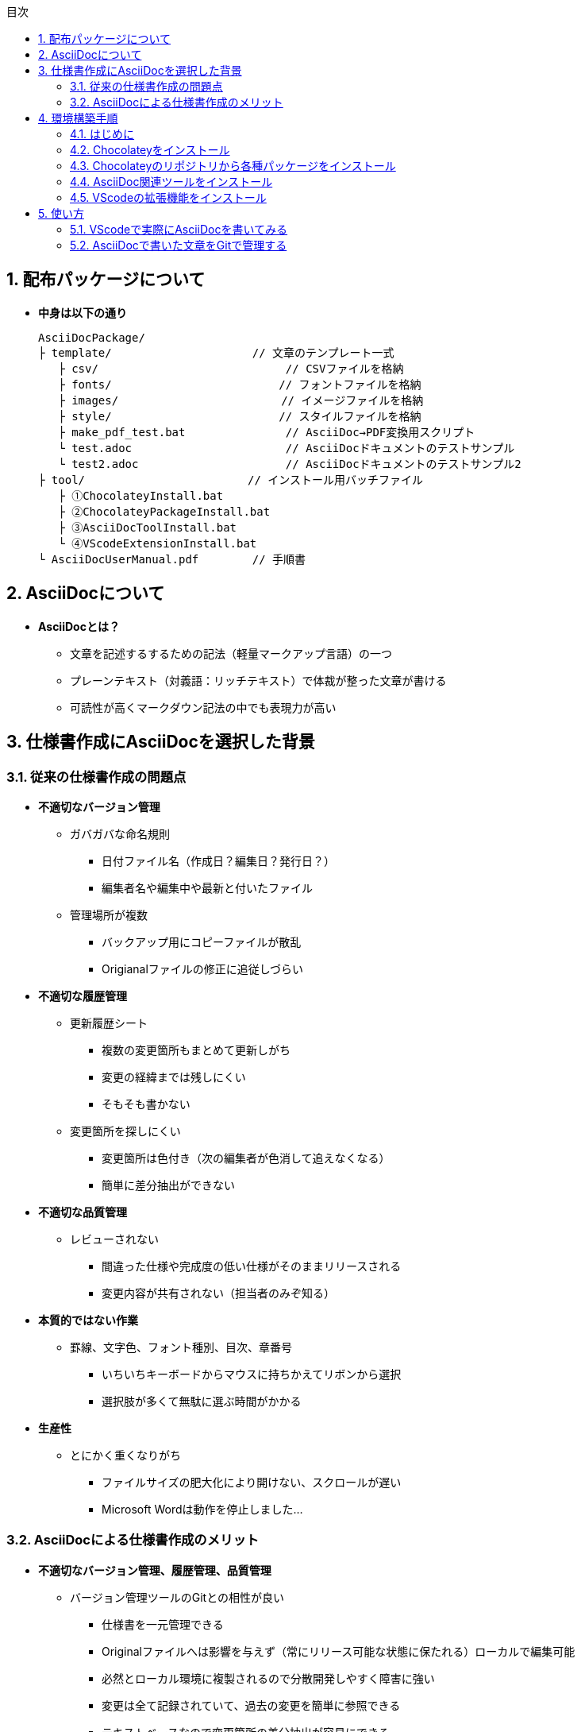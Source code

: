 //////////////////////////////////////////////////////////////////////
// 文章の設定（Attribute）
//////////////////////////////////////////////////////////////////////

//ドキュメント種類
:doctype: book
//ドキュメント言語
:lang: ja
//目次生成
:toc:
//目次生成階層数
:toclevels: 2
//目次タイトル
:toc-title: 目次
//章番号生成
:sectnums:
//PDF化時の章タイトル
:chapter-label:
//シンタックスハイライト
:source-highlighter: coderay
//アイコンフォント
:icons: font
//UIマクロ
:experimental:
//HTML化時の画像のdata-uri要素化
:data-uri:
//画像ファイル格納先
:imagesdir: ./images
//HTML化時のスタイルファイル格納先
:stylesdir: ./style
//HTML化時のスタイルファイル
:stylesheet: asciidoctor-default.css
//PDF化時のスタイルファイル
:pdf-style: ./style/public_style.yml
//PDF化時のフォントファイル格納先
:pdf-fontsdir: ./fonts

//////////////////////////////////////////////////////////////////////
// 表紙
//////////////////////////////////////////////////////////////////////

//ドキュメントタイトル、表紙に入る
ifdef::env-user[]
= AsciiDoc ユーザーマニュアル
endif::[]
ifdef::env-admin[]
= AsciiDoc ユーザーマニュアル（詳細版）
endif::[]
//ドキュメントタイトル、ヘッダーに入る
ifdef::env-user[]
:docname: AsciiDoc ユーザーマニュアル
endif::[]
ifdef::env-admin[]
:docname: AsciiDoc ユーザーマニュアル（詳細版）
endif::[]
//著者
:author:
//改定番号
:revnumber: K0.1
//改定日
:revdate: 2019/08/24
//改定番号のラベル
:version-label:
//ロゴ画像
//:title-logo-image:
//表紙背景画像 
//:title-page-background-image:

//////////////////////////////////////////////////////////////////////
// 本文
//////////////////////////////////////////////////////////////////////




== 配布パッケージについて


* *中身は以下の通り*
+
----
AsciiDocPackage/
├ template/                     // 文章のテンプレート一式
   ├ csv/                            // CSVファイルを格納
   ├ fonts/                　　　    // フォントファイルを格納
   ├ images/               　　      // イメージファイルを格納
   ├ style/                　　    　// スタイルファイルを格納
   ├ make_pdf_test.bat               // AsciiDoc→PDF変換用スクリプト
   └ test.adoc                       // AsciiDocドキュメントのテストサンプル
   └ test2.adoc                      // AsciiDocドキュメントのテストサンプル2
├ tool/                    　　 // インストール用バッチファイル
   ├ ①ChocolateyInstall.bat
   ├ ②ChocolateyPackageInstall.bat
   ├ ③AsciiDocToolInstall.bat
   └ ④VScodeExtensionInstall.bat
└ AsciiDocUserManual.pdf        // 手順書
----






== AsciiDocについて


* *AsciiDocとは？*
** 文章を記述するするための記法（軽量マークアップ言語）の一つ
** プレーンテキスト（対義語：リッチテキスト）で体裁が整った文章が書ける
** 可読性が高くマークダウン記法の中でも表現力が高い



== 仕様書作成にAsciiDocを選択した背景


=== 従来の仕様書作成の問題点
* *不適切なバージョン管理*
** ガバガバな命名規則
*** 日付ファイル名（作成日？編集日？発行日？）
*** 編集者名や編集中や最新と付いたファイル
** 管理場所が複数
*** バックアップ用にコピーファイルが散乱
*** Origianalファイルの修正に追従しづらい
* *不適切な履歴管理*
** 更新履歴シート
*** 複数の変更箇所もまとめて更新しがち
*** 変更の経緯までは残しにくい
*** そもそも書かない
** 変更箇所を探しにくい
*** 変更箇所は色付き（次の編集者が色消して追えなくなる）
*** 簡単に差分抽出ができない
* *不適切な品質管理*
** レビューされない
*** 間違った仕様や完成度の低い仕様がそのままリリースされる
*** 変更内容が共有されない（担当者のみぞ知る）
* *本質的ではない作業*
** 罫線、文字色、フォント種別、目次、章番号
*** いちいちキーボードからマウスに持ちかえてリボンから選択
*** 選択肢が多くて無駄に選ぶ時間がかかる
* *生産性*
** とにかく重くなりがち
*** ファイルサイズの肥大化により開けない、スクロールが遅い
*** Microsoft Wordは動作を停止しました...


<<<
=== AsciiDocによる仕様書作成のメリット
* *不適切なバージョン管理、履歴管理、品質管理*
** バージョン管理ツールのGitとの相性が良い
*** 仕様書を一元管理できる
*** Originalファイルへは影響を与えず（常にリリース可能な状態に保たれる）ローカルで編集可能
*** 必然とローカル環境に複製されるので分散開発しやすく障害に強い
*** 変更は全て記録されていて、過去の変更を簡単に参照できる
*** テキストベースなので変更箇所の差分抽出が容易にできる
*** プルリクエストによりメンバーに周知とレビューを兼ねられる
* *本質的ではない作業、生産性*
** AsciiDocが解決！
*** 煩わしいマウス操作は不要で全てテキストベースで作業が行える（文章構造の明示や装飾、テーブル記法まで）
*** 記法が少ないことで良い意味で制限がかかり、担当者差が出にくくドキュメントに統一感が出る
*** 編集するツールに限定されない（書くだけならエディタは何でもよい）
*** テキストそのままでも可読性の高いドキュメントになるため必然的に簡潔な内容になりレビューしやすい
*** 対応アプリの拡張機能で簡単にプレビュー環境をつくれて快適に読み書きできる
*** シーケンス図などをPlantUMLでテキストベースで書いて埋め込み可能
*** 外部ファイルのインクルードも可能
*** コードのコメントアウトが可能（可読性は保ちつつ、変更の経緯や設計根拠も残しやすい）
*** 展開用にHTML化やPDF化なども可能
*** テキストベースなのでとにかく軽い！






== 環境構築手順

=== はじめに

本書では、AsciiDocのテキストエディタとして Visual Studio Code を利用することとします。 +
また、Gitを視覚的に操作できるSourceTreeを利用して、AsciiDocドキュメントのバージョン管理を行います。


以下の環境で動作を確認しています。

* Windows 10 Home (64bit)
* .NET Framework 4.0以上（※Windows 7 環境の場合、標準搭載は 3.5.1 のためVerUpが必要です）
* Chocolatey 0.10.15
** ruby 2.6.3.1
*** asciidoctor 2.0.10
*** asciidoctor-pdf 1.5.0.beta.3
*** asciidoctor-pdf-cjk 0.1.3
*** asciidoctor-diagram 1.5.18
*** coderay 1.1.2
** Graphviz 2.38.0.20190211
** jdk8 8.0.221
** Maven 3.6.1.20190711
** Visual Studio Code 1.38.1
*** AsciiDoc 2.7.6
*** Japanese Language Pack for Visual Studio Code 1.37.5
*** PlantUML 2.12.1
** SourceTree 3.1.3





<<<
:sectnums:
=== Chocolateyをインストール

:sectnums!:
==== 実施手順
. 以下のバッチファイルをダブルクリックで実行する
+
----
①ChocolateyInstall.bat
----
. ユーザーアカウント制御の許可のポップアップが出るので `はい` をクリック
. コマンドプロンプトが表示されて処理が進むので自動的に閉じたら完了





==== 実施内容（覚え書き）
* コマンドプロンプト（管理者権限）で以下を実行している
+
----
@"%SystemRoot%\System32\WindowsPowerShell\v1.0\powershell.exe" -NoProfile -InputFormat None -ExecutionPolicy Bypass -Command "iex ((New-Object System.Net.WebClient).DownloadString('https://chocolatey.org/install.ps1'))" && SET "PATH=%PATH%;%ALLUSERSPROFILE%\chocolatey\bin"
----
+
[NOTE]
====
公式サイト +
https://chocolatey.org/install#installing-chocolatey +

インストール手順解説（日本語） +
https://qiita.com/konta220/items/95b40b4647a737cb51aa
====



===== [black]#Chocolateyとは？#
* Windows上で動作するソフトウェアをコマンドラインでパッケージ管理可能なツール



===== [black]#メリット#
* Chocolateyのリポジトリに登録されているパッケージを**一発でインストール**できる
* Chocolateyでインストールしたソフトは**一括でアップデート**できる









<<<
:sectnums:
=== Chocolateyのリポジトリから各種パッケージをインストール


:sectnums!:
==== 実施手順

. 以下のバッチファイルをダブルクリックで実行する
+
----
②ChocolateyPackageInstall.bat
----

. ユーザーアカウント制御の許可のポップアップが出るので `はい` をクリック

. コマンドプロンプトが表示されて処理が進むのでしばらく待つ

. 下記画面が表示されたら `ライセンスに同意します` にチェックを入れて `次へ` をクリック +
+
image::Sourcetree02.png[width="300",align="left"]

. `Atlassianアカウント` を選択して `次へ` をクリック +
+
image::Sourcetree03.png[width="300",align="left"]

. `Enter email` にメールアドレスを入力して `Continue` をクリック +
+
image::Sourcetree04.png[width="200",align="left"]

. 続けて、 `Enter full name` にニックネーム、 `Create password` にパスワードを求められるので入力して、 `Sign up` をクリック（※既にアカウントを持っている場合は通常のサインインを行う） +
+
image::Sourcetree05.png[width="200",align="left"]

. reCAPTCHAの画像認証の指示に従って選択を行い、 `確認` をクリック +
+
image::Sourcetree06.png[width="200",align="left"]

. 認証に成功すれば登録完了画面に遷移するので、 `次へ` をクリック +
+
image::Sourcetree07.png[width="300",align="left"]

. ツールのインストール画面に遷移するので `Git` にだけチェックを入れて、 `次へ` をクリック（※既にGitをインストール済みの場合はそのまま `次へ` をクリック） +
+
image::Sourcetree08.png[width="300",align="left"]

. `SSHキーを読み込みますか？` が表示されたら `いいえ` をクリック +
+
image::Sourcetree09.png[width="300",align="left"]

. Sourcetreeが自動的に立ち上がったのが確認できたらアプリを一旦閉じる +
+
image::Sourcetree10.png[width="300",align="left"]

. コマンドプロンプトの画面内にて、Atlassianアカウントを作成完了したか聞かれるので、 +
完了していたら `y` 、完了していなければ `n` を入力して kbd:[Enter] を押す +
`y` の場合 ： コマンドプロンプトが表示されて処理が進むので自動的に閉じたら完了 +
`n` の場合 ： 再度、kbd:[Enter] を押すとコマンドプロンプトが閉じる +







==== 実施内容（覚え書き）

* コマンドプロンプト（管理者権限）で以下を実行している
+
----
cinst ruby -y //<1>
cinst graphviz -y //<2>
cinst jdk8 -y //<3>
cinst maven -y //<4>
cinst vscode -y //<5>
cinst sourcetree --version 2.5.5 -y //<6>
----
<1> Ruby （AsciiDoc関連ツールを利用するのに必要）
<2> Graphviz （PlantUMLのレンダリングライブラリとして必要）
<3> Java （PlantUMLの動作環境として必要）
<4> Maven （Javaのプロジェクト管理ツールでPlantUMLの爆速プレビューに必要）
<5> Visual Studio Code （AsciiDocをプレビュー可能なテキストエディタ）
<6> SourceTree （GitのGUIツール）

* Atlassianアカウントを作成してSourceTreeのサインインに成功したら +
コマンドプロンプト（管理者権限）で以下を実行しアップデートする
+
----
choco upgrade all -y
----
+
[NOTE]
====
初めから最新verをインストールしないのはBitbucketに登録せずに利用するため +
https://hepokon365.hatenablog.com/entry/2019/03/25/222814
====











<<<
:sectnums:
=== AsciiDoc関連ツールをインストール


:sectnums!:
==== 実施手順
. 以下のバッチファイルをダブルクリックで実行する
+
----
③AsciiDocToolInstall.bat
----

. コマンドプロンプトが表示されて処理が進むので自動的に閉じたら完了





==== 実施内容（覚え書き）

* コマンドプロンプトで以下を実行している
+
----
gem install asciidoctor //<1>
gem install --pre asciidoctor-pdf //<2>
gem install asciidoctor-pdf-cjk //<3>
gem install asciidoctor-diagram //<4>
gem install coderay //<5>
----
<1> AsciiDoc→HTMLに変換用
<2> AsciiDoc→PDFに変換用
<3> PDF変換のレイアウト崩れ対応用
<4> PlantUML等の図の記述および出力用
<5> コードのシンタックスハイライト用

* 社内のネットワークから実施する場合はgemにproxyを指定する
+
----
gem install xxxx -p proxy http://アドレス:ポート
----
+
[NOTE]
====
proxyの確認手順 +
https://pasokatu.hateblo.jp/entry/2017/07/04/111147
====










<<<
:sectnums:
=== VScodeの拡張機能をインストール

:sectnums!:
==== 実施手順
. 以下のバッチファイルをダブルクリックで実行する
+
----
④VScodeExtensionInstall.bat
----

. コマンドプロンプトが表示されて処理が進むので自動的に閉じたら完了





==== 実施内容（覚え書き）
* コマンドプロンプトで以下を実行している
+
----
code --install-extension joaompinto.asciidoctor-vscode ^ //<1>
code --install-extension MS-CEINTL.vscode-language-pack-ja ^ //<2>
code --install-extension jebbs.plantuml ^ //<3>
----
<1> ASciiDocのプレビュー用
<2> 日本語表示用
<3> PlantUMLの爆速プレビュー用
+
[NOTE]
====
[表示]→[拡張機能]から検索してインストール or コマンドラインからインストール +
https://qiita.com/Kosen-amai/items/03632dee2e1694652f06 +
====










:sectnums:
== 使い方

=== VScodeで実際にAsciiDocを書いてみる
ここでは、テストサンプルでプレビューやPDFへの変換を行い、正しく環境構築ができたことを確認します。 +
テストサンプルの内容は、AsciiDocの文法紹介も兼ねているので参考にしてください。





:sectnums!:
==== 作業ディレクトリを作成する
配布パッケージ内のtemplateフォルダ一式をローカルPCの任意の場所にコピーして使います。 +
このフォルダ一式が文章のテンプレートとなります。 +




==== 作業ディレクトリの作成方法（覚え書き）
* 文章作成のための作業ディレクトリを用意
+
----
├ template/                     // 文章のテンプレート一式
   ├ csv/                            // CSVファイルを格納
   ├ fonts/                　　　    // フォントファイルを格納
   ├ images/               　　      // イメージファイルを格納
   └ style/                　　    　// スタイルファイルを格納
----





* HTMLのスタイルファイルを用意 +
asciidoctorの配布ファイルがWindowsの場合は以下にあるのでコピペして利用
+
----
// ruby2.6でasciidoctorのverが2.0.10の場合
C:\tools\ruby26\lib\ruby\gems\2.6.0\gems\asciidoctor-2.0.10\data\stylesheets\asciidoctor-default.css
----






* PDFのスタイルファイルを用意 +
asciidoctor-pdfの配布ファイルがWindowsの場合は以下にあるのでコピペして利用
+
----
// ruby2.6でasciidoctor-pdfのverが1.5.0.beta.2の場合
C:\tools\ruby26\lib\ruby\gems\2.6.0\gems\asciidoctor-pdf-1.5.0.beta.2\data\themes\default-theme.yml
----
+
[NOTE]
====
デフォルトのスタイルファイル +
css ：そのままでも十分使えそう +
yaml：いまいちなのでHTML化時のスタイルに寄せた設定に修正してみた（public_style.ymlとして利用） +

公式サイト +
https://github.com/asciidoctor/asciidoctor-pdf/blob/master/docs/theming-guide.adoc +

色表現 +
https://www.lab-nemoto.jp/www/leaflet_edu/ColorMaker.html +

PDF化時に文字の色が変わるようにする +
https://blog.siwa32.com/asciidoctor_pdf_color/ +
→「2.2 asciidoctor-pdfのソースを修正する」
====






* フォントファイルを用意 +
asciidoctor-pdfの配布ファイルがWindowsの場合は以下にあるのでコピペして利用
+
----
// ruby2.6でasciidoctor-pdfのverが1.5.0.beta.2の場合
C:\tools\ruby26\lib\ruby\gems\2.6.0\gems\asciidoctor-pdf-1.5.0.beta.2\data\fonts\*.ttf
----
+
[NOTE]
====
カスタマイズ参考サイト +
https://ryuta46.com/267 +
https://qiita.com/kuboaki/items/67774c5ebd41467b83e2 +
====





* ドキュメントファイルを用意 +
適当にメモ帳で以下の設定で作成する
+
----
拡張子 : .adoc
文字コード : UTF-8
----





* 格納後の作業フォルダ内はこんな感じになる +
+
----
├ template/
   ├ csv/
   ├ fonts/
      ├ *.ttf
      └ ...
   ├ images/
   └ style/
      ├ asciidoctor-default.css
      ├ default-theme.yml
      └ public_style.yml
   └ *.adoc
----











==== VScode を起動する
AsciiDocで書くためのテキストエディタとして使用します。 +
Windowsのスタートメニューから `Visual Studio Code` （以下、VScodeとする）を検索して起動します。 +







==== テストサンプルを開く
[ファイル]→[ファイルを開く]から `template` フォルダ内の `test.adoc` ファイルを開きます。 +








==== テストサンプルをプレビューする



===== [black]#asciidoctorの設定を変更する#
VScode上でプレビュー表示を行うための設定を行います。 +
[ファイル]→[基本設定]→[設定]から `asciidoctor` を検索し、以下の設定を行います。
----
asciidoctor_command : asciidoctor -n -r asciidoctor-diagram -o-
asciidoctorpdf_command : asciidoctor-pdf -n -r asciidoctor-diagram -r asciidoctor-pdf-cjk -o-
use_asciidoctor_js  : false(チェックを外す)
----

image::VScodeSetting.png[]




===== [black]#プレビューを行う#
ショートカット kbd:[Ctrl+K] → kbd:[V] で画面右側にプレビューが表示されます。 +
参考までにテストサンプルのプレビュー結果を以下に示します。

image::TestPreviewResult.png[]





===== [black]#プレビューを行う（PlantUML図作成時）#
VScodeの拡張機能を使用してプレビューを行う際、通常はAsciiDocでのプレビューで問題ないですが、PlantUML図の編集中はAsciiDocではなくPlantUMLを使ってプレビューした方が圧倒的に反応が早いので、やり方を説明しておきます。

. 以下から、PlantUML Server リポジトリをローカルPCの適当な場所にクローンします（初回のみ実施）。 +
https://github.com/plantuml/plantuml-server

. コマンドでサーバーを立ち上げます（次回以降も実施）。 +
手順1にてクローンした場所をエクスプローラーで開きます。
+
image::plantumlserver1.png[width="600",align="left"]
+
エクスプローラーの上のバーに `cmd` と入力して kbd:[Enter] 
を押すと、コマンドプロンプトでこの場所を開くことができます。
+
image::plantumlserver2.png[width="600",align="left"]
+
コマンドプロンプトが起動したら、下記コマンドを打つと、サーバーが立ち上がります。
+
----
mvn jetty:run
----

. VScodeの設定を変更します（初回のみ実施）。 +
[ファイル]→[基本設定]→[設定]から `plantuml` を検索し、以下の設定を行います。
+
----
Render : PlantUMLServer
Server : http://localhost:8080/plantuml
----
+
image::plantumlserver3.png[]

. PlantUMLのブロック内の最初と最後に@startumlと@endumlを指定します。 +
編集中のみ指定を行い、最終的には不要なので消してください。
+
----
[plantuml, test]
--
@startuml

この間に書きます

@enduml
--
----

. @startuml～@endumlの間にカーソルを持ってきて、ショートカット kbd:[Alt + D] で画面右側にプレビューが表示されます。
+
[NOTE]
====
* PlantUML爆速プレビュー +
https://qiita.com/Ping/items/64930e8c21fb95bec095 +

* PlantUML図の書き方 +
https://qiita.com/ogomr/items/0b5c4de7f38fd1482a48 +
http://yohshiy.blog.fc2.com/blog-category-22.html +
====











==== テストサンプルをPDFに変換する

. 以下のバッチファイルをダブルクリックで実行する
+
----
make_pdf_test.bat
----

. コマンドプロンプトが表示されて処理が進むので自動的に閉じたら完了

. `test.pdf` が作成されます
+
[NOTE]
====
必要に応じてバッチファイル内のファイル名を修正して使ってください +
`**-o** 変換後ファイル名**.pdf** 変換前ファイル名**.adoc**`
====





==== 変換方法（覚え書き）

* コマンドプロンプトで以下を実行している（*にファイル名を指定）
+
----
asciidoctor -r asciidoctor-diagram -o *.html *.adoc //<1>
asciidoctor-pdf -r asciidoctor-diagram -r asciidoctor-pdf-cjk -o *.pdf *.adoc //<2>
----
<1> AsciiDoc→HTML化用コマンド
<2> AsciiDoc→PDF化用コマンド










<<<
:sectnums:
=== AsciiDocで書いた文章をGitで管理する

==== Gitとは？
分散型バージョン管理システムの一つです。 +
**リポジトリ**と呼ばれる記録場所に、管理したい**ファイルやディレクトリの状態を記録（変更履歴を保存）**することができます。 +
リポジトリを複数用意できる（開発者がそれぞれのローカルにリポジトリを持てる）ので、分散型と呼ばれています。

image::Git.png[]

以降では簡単な説明にとどめますので、以下のサイトも参考にして下さい。 +

＜サルでもわかるGit入門＞ +
https://backlog.com/ja/git-tutorial/







<<<
==== 状態の変化を記録するコミット
**コミット**と呼ばれる操作により、変更作業により発生したファイルやディレクトリの状態の変化をリポジトリに記録します。

. 管理下に置かれた作業ディレクトリ（**作業ツリー**）から、コミット予定エリア（**インデックス**）に、変更したファイルを**追加（ステージング）**します。

. **コミットメッセージ**を付けることができ、**コミット**を実行すると、前回コミットした時の状態から現在の状態までの差分を記録したコミットが作成されます。
+
----
//コミットメッセージ
1行目 : コミットでの変更内容の要約
2行目 : 空行
3行目以降 : 変更した理由
----

image::Commit.png[]


[NOTE]
====
このようにインデックスを挟むことで、変更されてないファイルを含めずにコミットでき、 +
また、ファイルの一部の変更だけを追加してコミットすることもできたりします。
====

過去のコミットを辿れば、過去の状態に一時的に戻したり参照したりすることができます。 +
そのため、バックアップ用のファイルを別名で残す必要はありません。








<<<
==== 履歴を管理するリポジトリ
リポジトリには2種類あります。

* **リモートリポジトリ**
** 専用のサーバに配置して複数人で共有するためのリポジトリ
* **ローカルリポジトリ**
** ユーザ一人ひとりが利用するために、自分の手元のPC上に配置するリポジトリ

普段の作業はローカルリポジトリで行い、作業が完了したらリモートリポジトリにアップロード（**プッシュ**）して公開します。 +
リモートリポジトリを通して公開された最新のディレクトリの状態を別の開発者が取得（**プル**）することもできます。

image::Repository.png[]

[NOTE]
====
リモートリポジトリには、無料で使えるがインターネット上に一般公開されるGitHubと、自前のサーバーに立ててプライベートリポジトリとして使えるGitLabがある（自社では後者を使用する）
====

なお、プッシュの代わりに、**プルリクエスト**を使うことで組織にレビューの文化を根付かせることも可能です。 +
プルリクエストは次のような機能を提供します。

* 機能追加や改修など、作業内容がレビュー・マージ担当者やその他関係者に通知される
* ソースコードの変更箇所がわかりやすく表示される
* ソースコードに関するコミュニケーションの場が提供される

上記のようなやりとりを経て、最終的にマージされるソースコードの品質を高めることが可能です。






<<<
==== 運用フロー
初めにリモートリポジトリをローカルに複製（**クローン**）します。 +
以降はローカルリポジトリにて変更作業を行っていきますが、自社では以下の手順を遵守することとします。 +

. 変更作業を始める前に、最新の状態をリモートリポジトリから**プルし直す**
. 変更作業はmasterブランチでは行わず、**ブランチを切って移動**して行う
. 移動先のブランチ内にて、変更作業を行い、**変更箇所ごとに都度コミット**を実行する
. 全ての変更作業を終えたら、masterブランチに移動し、最新の状態をリモートリポジトリから**プルし直す**
. 変更作業中のブランチに再び移動し、**masterブランチへのマージ**を行う
. マージの際に、他の開発者による変更との競合が発生した場合は、**競合内容を確認し修正をコミット**する
. リモートリポジトリへ**プッシュする**（または、プルリクエストを行う）

image::Flow.png[]

この運用の一番の目的は、**リモートリポジトリは常にリリースできる状態に保つこと**、です。 +
そのため、**ローカルリポジトリのmasterブランチは最新に保つ**ことを心掛け、**編集はブランチを切って行います** 。 +
リモートリポジトリの最新の状態（origin/masterブランチ）より**先行した状態にしてから**リモートリポジトリにプッシュします。





<<<
==== ドキュメントのバージョン管理
gitではコミットに対してコミットメッセージとは別にタグを付けることができます（後付け可能）。 +
変更履歴上の重要なポイントへの印として一覧表示で参照も可能で、主にリリースポイントとして使われます。 +
自社では、タグにバージョンを明記して管理することとします。 +

タグ記載ルール 「**a_x.y.z**」

* a : プロダクト名
* x : プロダクトとしての正式発行ver（0:Draft、1:初期提示、2～:各フェーズに応じてなど）
* y : プロダクトとしての仕様変更ver（0:正式発行時で固定、1～:ソフト屋さんにも展開する仕様変更でカウントUP）
* z : プロダクトとしての開発管理ver（0:正式発行時で固定、1～:ソフト屋さんには未展開の開発管理でカウントUP）

前提として、標準仕様とバイプロ仕様のように仕様書を別管理としていた従来のやり方は、今後はやめます。 +
AsciiDocでは、仕様書は一つで、`ifdef ～ endif` で条件によって表示/非表示を切り替えることで、 +
プロダクト別の仕様書に早変わりできるような作りを目指します（ifdefの使い方はテストサンプル参照）。 +
従って、仕様の記載を追加することはあっても削除することはできない（許されない）ので、 +
常に他のプロダクトの仕様を参照しながら作成ができ、仕様の水平展開や標準化を意識した作りにできます。







<<<
==== SourceTreeを使って運用する
. まず、SourceTreeにGitLabアカウントを登録します。 +
[ツール]→[オプション]のデフォルトユーザー情報に、GitLabで登録したユーザー名とメールアドレスを入力します。
+
image::UserInfo.png[width="700",align="left"]

. これまで説明してきた作業は、GitのGUIツールであるSourceTreeを使用して行いますが、 +
以下の参考サイトに初心者でもわかるようにまとまっているので説明は割愛します +
+
＜誰でも簡単！GitHubで管理するためのSourcetreeの最低限の使い方＞ +
https://haniwaman.com/sourcetree/ +
+
＜SourceTreeの使い方|初心者が習得するべき基本操作＞ +
https://ics.media/entry/1365/ 



展開したり共有する必要がない資料は、ローカルリポジトリだけで運用してバージョン管理することもできます。 +
ローカルに保存先のパス（作業ディレクトリ）を指定して、リポジトリを作成（**クリエイト**）してみて、色々試してみると良いです。 +

習うより慣れろ、です！




*以上で終わりです！*
